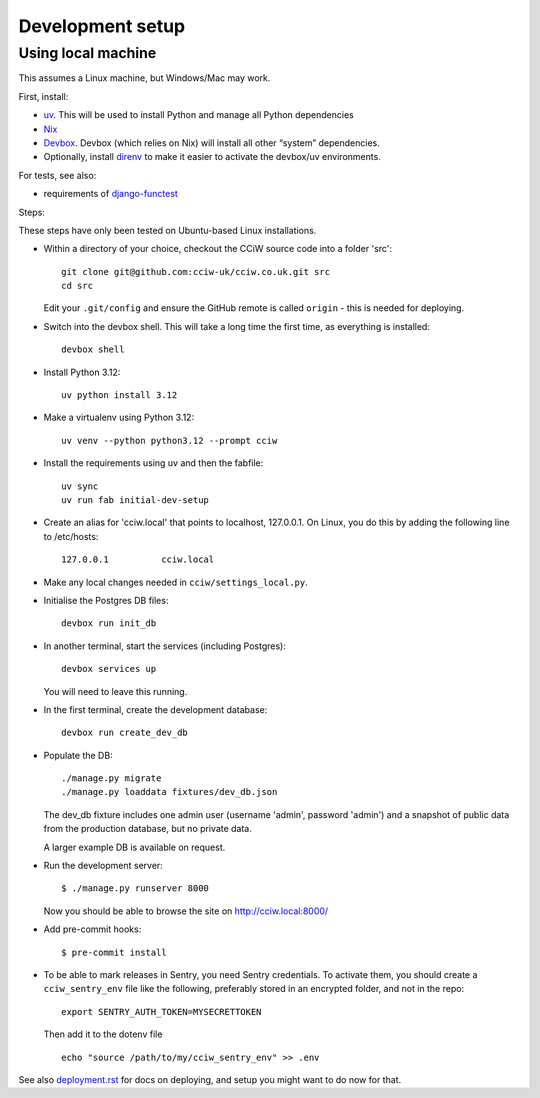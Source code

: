 Development setup
=================

Using local machine
-------------------

This assumes a Linux machine, but Windows/Mac may work.

First, install:

- `uv <https://docs.astral.sh/uv/>`_. This will be used to install Python and manage all Python dependencies
- `Nix <https://nix.dev/>`_
- `Devbox <https://www.jetify.com/docs/devbox/>`_. Devbox (which relies on Nix) will install all other “system” dependencies.

- Optionally, install `direnv <https://github.com/direnv/direnv>`_ to make it easier to activate the devbox/uv environments.

For tests, see also:

* requirements of `django-functest <https://django-functest.readthedocs.io/en/latest/installation.html#dependencies>`_

Steps:

These steps have only been tested on Ubuntu-based Linux installations.

* Within a directory of your choice, checkout the CCiW source code into a folder 'src'::

    git clone git@github.com:cciw-uk/cciw.co.uk.git src
    cd src

  Edit your ``.git/config`` and ensure the GitHub remote is called ``origin``
  - this is needed for deploying.

* Switch into the devbox shell. This will take a long time the first time, as everything is installed::

    devbox shell

* Install Python 3.12::

    uv python install 3.12

* Make a virtualenv using Python 3.12::

    uv venv --python python3.12 --prompt cciw

* Install the requirements using uv and then the fabfile::

    uv sync
    uv run fab initial-dev-setup

* Create an alias for 'cciw.local' that points to localhost, 127.0.0.1. On
  Linux, you do this by adding the following line to /etc/hosts::

    127.0.0.1          cciw.local

* Make any local changes needed in ``cciw/settings_local.py``.

* Initialise the Postgres DB files::

    devbox run init_db

* In another terminal, start the services (including Postgres)::

    devbox services up

  You will need to leave this running.

* In the first terminal, create the development database::

    devbox run create_dev_db

* Populate the DB::

    ./manage.py migrate
    ./manage.py loaddata fixtures/dev_db.json

  The dev_db fixture includes one admin user (username 'admin', password
  'admin') and a snapshot of public data from the production database, but no
  private data.

  A larger example DB is available on request.

* Run the development server::

    $ ./manage.py runserver 8000

  Now you should be able to browse the site on http://cciw.local:8000/

* Add pre-commit hooks::

    $ pre-commit install

* To be able to mark releases in Sentry, you need Sentry credentials. To
  activate them, you should create a ``cciw_sentry_env`` file like the
  following, preferably stored in an encrypted folder, and not in the repo::

    export SENTRY_AUTH_TOKEN=MYSECRETTOKEN

  Then add it to the dotenv file ::

    echo "source /path/to/my/cciw_sentry_env" >> .env

See also `<deployment.rst>`_ for docs on deploying, and setup you might
want to do now for that.
